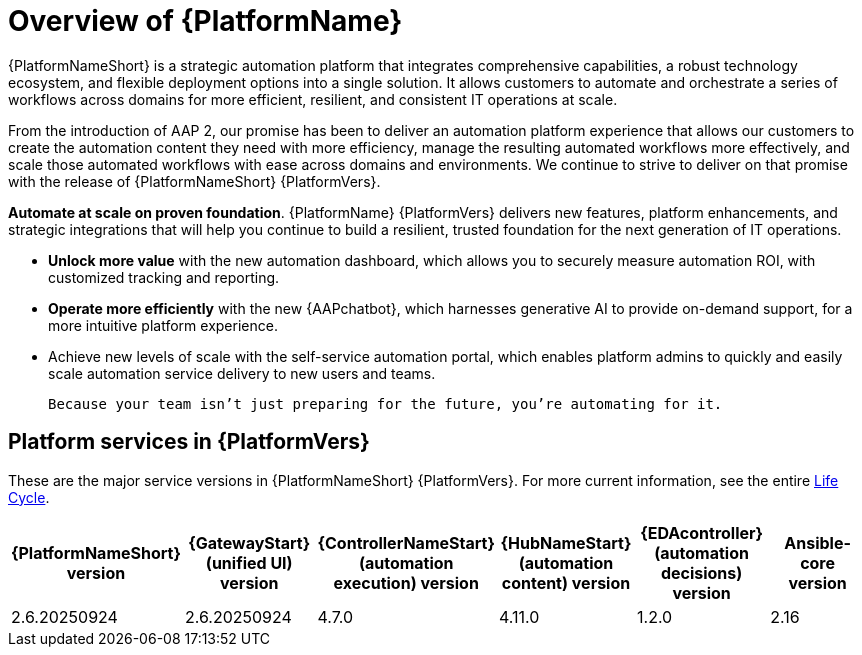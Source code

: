 [[platform-introduction]]
= Overview of {PlatformName}


{PlatformNameShort} is a strategic automation platform that integrates comprehensive capabilities, a robust technology ecosystem, and flexible deployment options into a single solution. It allows customers to automate and orchestrate a series of workflows across domains for more efficient, resilient, and consistent IT operations at scale.

From the introduction of AAP 2, our promise has been to deliver an automation platform experience that allows our customers to create the automation content they need with more efficiency, manage the resulting automated workflows more effectively, and scale those automated workflows with ease across domains and environments. We continue to strive to deliver on that promise with the release of {PlatformNameShort} {PlatformVers}. 


*Automate at scale on proven foundation*. {PlatformName} {PlatformVers} delivers new features, platform enhancements, and strategic integrations that will help you continue to build a resilient, trusted foundation for the next generation of IT operations. 

* *Unlock more value* with the new automation dashboard, which allows you to securely measure automation ROI, with customized tracking and reporting.
* *Operate more efficiently* with the new {AAPchatbot}, which harnesses generative AI to provide on-demand support, for a more intuitive platform experience. 
* Achieve new levels of scale with the self-service automation portal, which enables platform admins to quickly and easily scale automation service delivery to new users and teams.
 
 Because your team isn’t just preparing for the future, you’re automating for it.

== Platform services in {PlatformVers}

These are the major service versions in {PlatformNameShort} {PlatformVers}. For more current information, see the entire link:https://access.redhat.com/support/policy/updates/ansible-automation-platform[Life Cycle].

[%header, %autowidth]
|====
| {PlatformNameShort} version | {GatewayStart} (unified UI) version | {ControllerNameStart} (automation execution) version | {HubNameStart} (automation content) version | {EDAcontroller} (automation decisions) version | Ansible-core version 

|2.6.20250924 | 2.6.20250924 | 4.7.0 | 4.11.0 | 1.2.0 | 2.16

|====